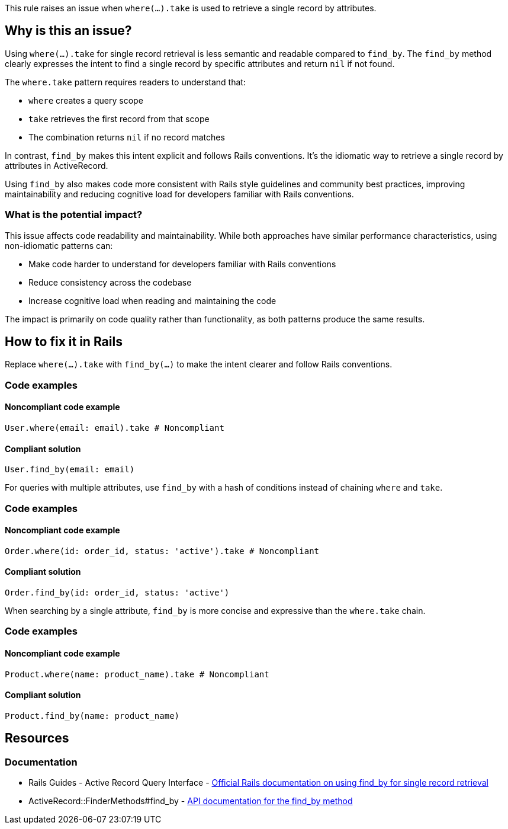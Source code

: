 This rule raises an issue when `where(...).take` is used to retrieve a single record by attributes.

== Why is this an issue?

Using `where(...).take` for single record retrieval is less semantic and readable compared to `find_by`. The `find_by` method clearly expresses the intent to find a single record by specific attributes and return `nil` if not found.

The `where.take` pattern requires readers to understand that:

* `where` creates a query scope
* `take` retrieves the first record from that scope
* The combination returns `nil` if no record matches

In contrast, `find_by` makes this intent explicit and follows Rails conventions. It's the idiomatic way to retrieve a single record by attributes in ActiveRecord.

Using `find_by` also makes code more consistent with Rails style guidelines and community best practices, improving maintainability and reducing cognitive load for developers familiar with Rails conventions.

=== What is the potential impact?

This issue affects code readability and maintainability. While both approaches have similar performance characteristics, using non-idiomatic patterns can:

* Make code harder to understand for developers familiar with Rails conventions
* Reduce consistency across the codebase
* Increase cognitive load when reading and maintaining the code

The impact is primarily on code quality rather than functionality, as both patterns produce the same results.

== How to fix it in Rails

Replace `where(...).take` with `find_by(...)` to make the intent clearer and follow Rails conventions.

=== Code examples

==== Noncompliant code example

[source,ruby,diff-id=1,diff-type=noncompliant]
----
User.where(email: email).take # Noncompliant
----

==== Compliant solution

[source,ruby,diff-id=1,diff-type=compliant]
----
User.find_by(email: email)
----

For queries with multiple attributes, use `find_by` with a hash of conditions instead of chaining `where` and `take`.

=== Code examples

==== Noncompliant code example

[source,ruby,diff-id=2,diff-type=noncompliant]
----
Order.where(id: order_id, status: 'active').take # Noncompliant
----

==== Compliant solution

[source,ruby,diff-id=2,diff-type=compliant]
----
Order.find_by(id: order_id, status: 'active')
----

When searching by a single attribute, `find_by` is more concise and expressive than the `where.take` chain.

=== Code examples

==== Noncompliant code example

[source,ruby,diff-id=3,diff-type=noncompliant]
----
Product.where(name: product_name).take # Noncompliant
----

==== Compliant solution

[source,ruby,diff-id=3,diff-type=compliant]
----
Product.find_by(name: product_name)
----

== Resources

=== Documentation

 * Rails Guides - Active Record Query Interface - https://guides.rubyonrails.org/active_record_querying.html#find_by[Official Rails documentation on using find_by for single record retrieval]

 * ActiveRecord::FinderMethods#find_by - https://api.rubyonrails.org/classes/ActiveRecord/FinderMethods.html#method-i-find_by[API documentation for the find_by method]
